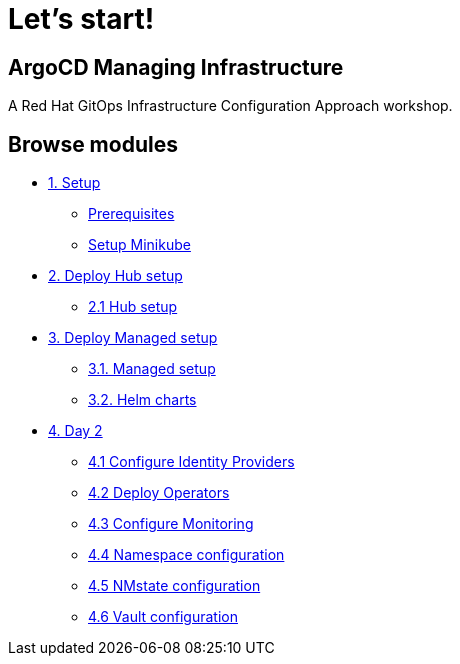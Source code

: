 = Let's start!
:page-layout: home
:!sectids:

[.text-center.strong]
== ArgoCD Managing Infrastructure

A Red Hat GitOps Infrastructure Configuration Approach workshop.

[.tiles.browse]
== Browse modules

[.tile]
* xref:01-setup.adoc[1. Setup]
** xref:01-setup.adoc#prerequisite[Prerequisites]
** xref:01-setup.adoc#minikube[Setup Minikube]

[.tile]
* xref:03-hub-setup.adoc[2. Deploy Hub setup]
** xref:03-hub-setup.adoc#hub[2.1 Hub setup]

[.tile]
* xref:04-sno-setup.adoc[3. Deploy Managed setup]
** xref:04-sno-setup.adoc[3.1. Managed setup]
** xref:04-sno-setup-helm.adoc#charts[3.2. Helm charts]

[.tile]
* xref:05-day2-config.adoc[4. Day 2]
** xref:05-day2-oauth.adoc#oauth[4.1 Configure Identity Providers]
** xref:05-day2-operators.adoc#operators[4.2 Deploy Operators]
** xref:05-day2-monitoring.adoc#monitoring[4.3 Configure Monitoring]
** xref:05-day2-namespace.adoc#namespace[4.4 Namespace configuration]
** xref:05-day2-nmstate.adoc#namespace[4.5 NMstate configuration]
** xref:05-day2-vault.adoc#namespace[4.6 Vault configuration]